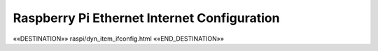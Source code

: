 Raspberry Pi Ethernet Internet Configuration
============================================

.. astutus_dyn_link:: "/astutus/raspi/<idx>/ifconfig"

.. astutus_dyn_bookmark:: RPi ifconfig - /astutus/raspi/<idx>/ifconfig

««DESTINATION»» raspi/dyn_item_ifconfig.html ««END_DESTINATION»»

.. astutus_dyn_include:: raspi/ifconfig.html


.. astutus_dyn_include:: raspi/items_list_js.html

.. astutus_dyn_links_in_menus:: dynamic raspi_items_list <idx>